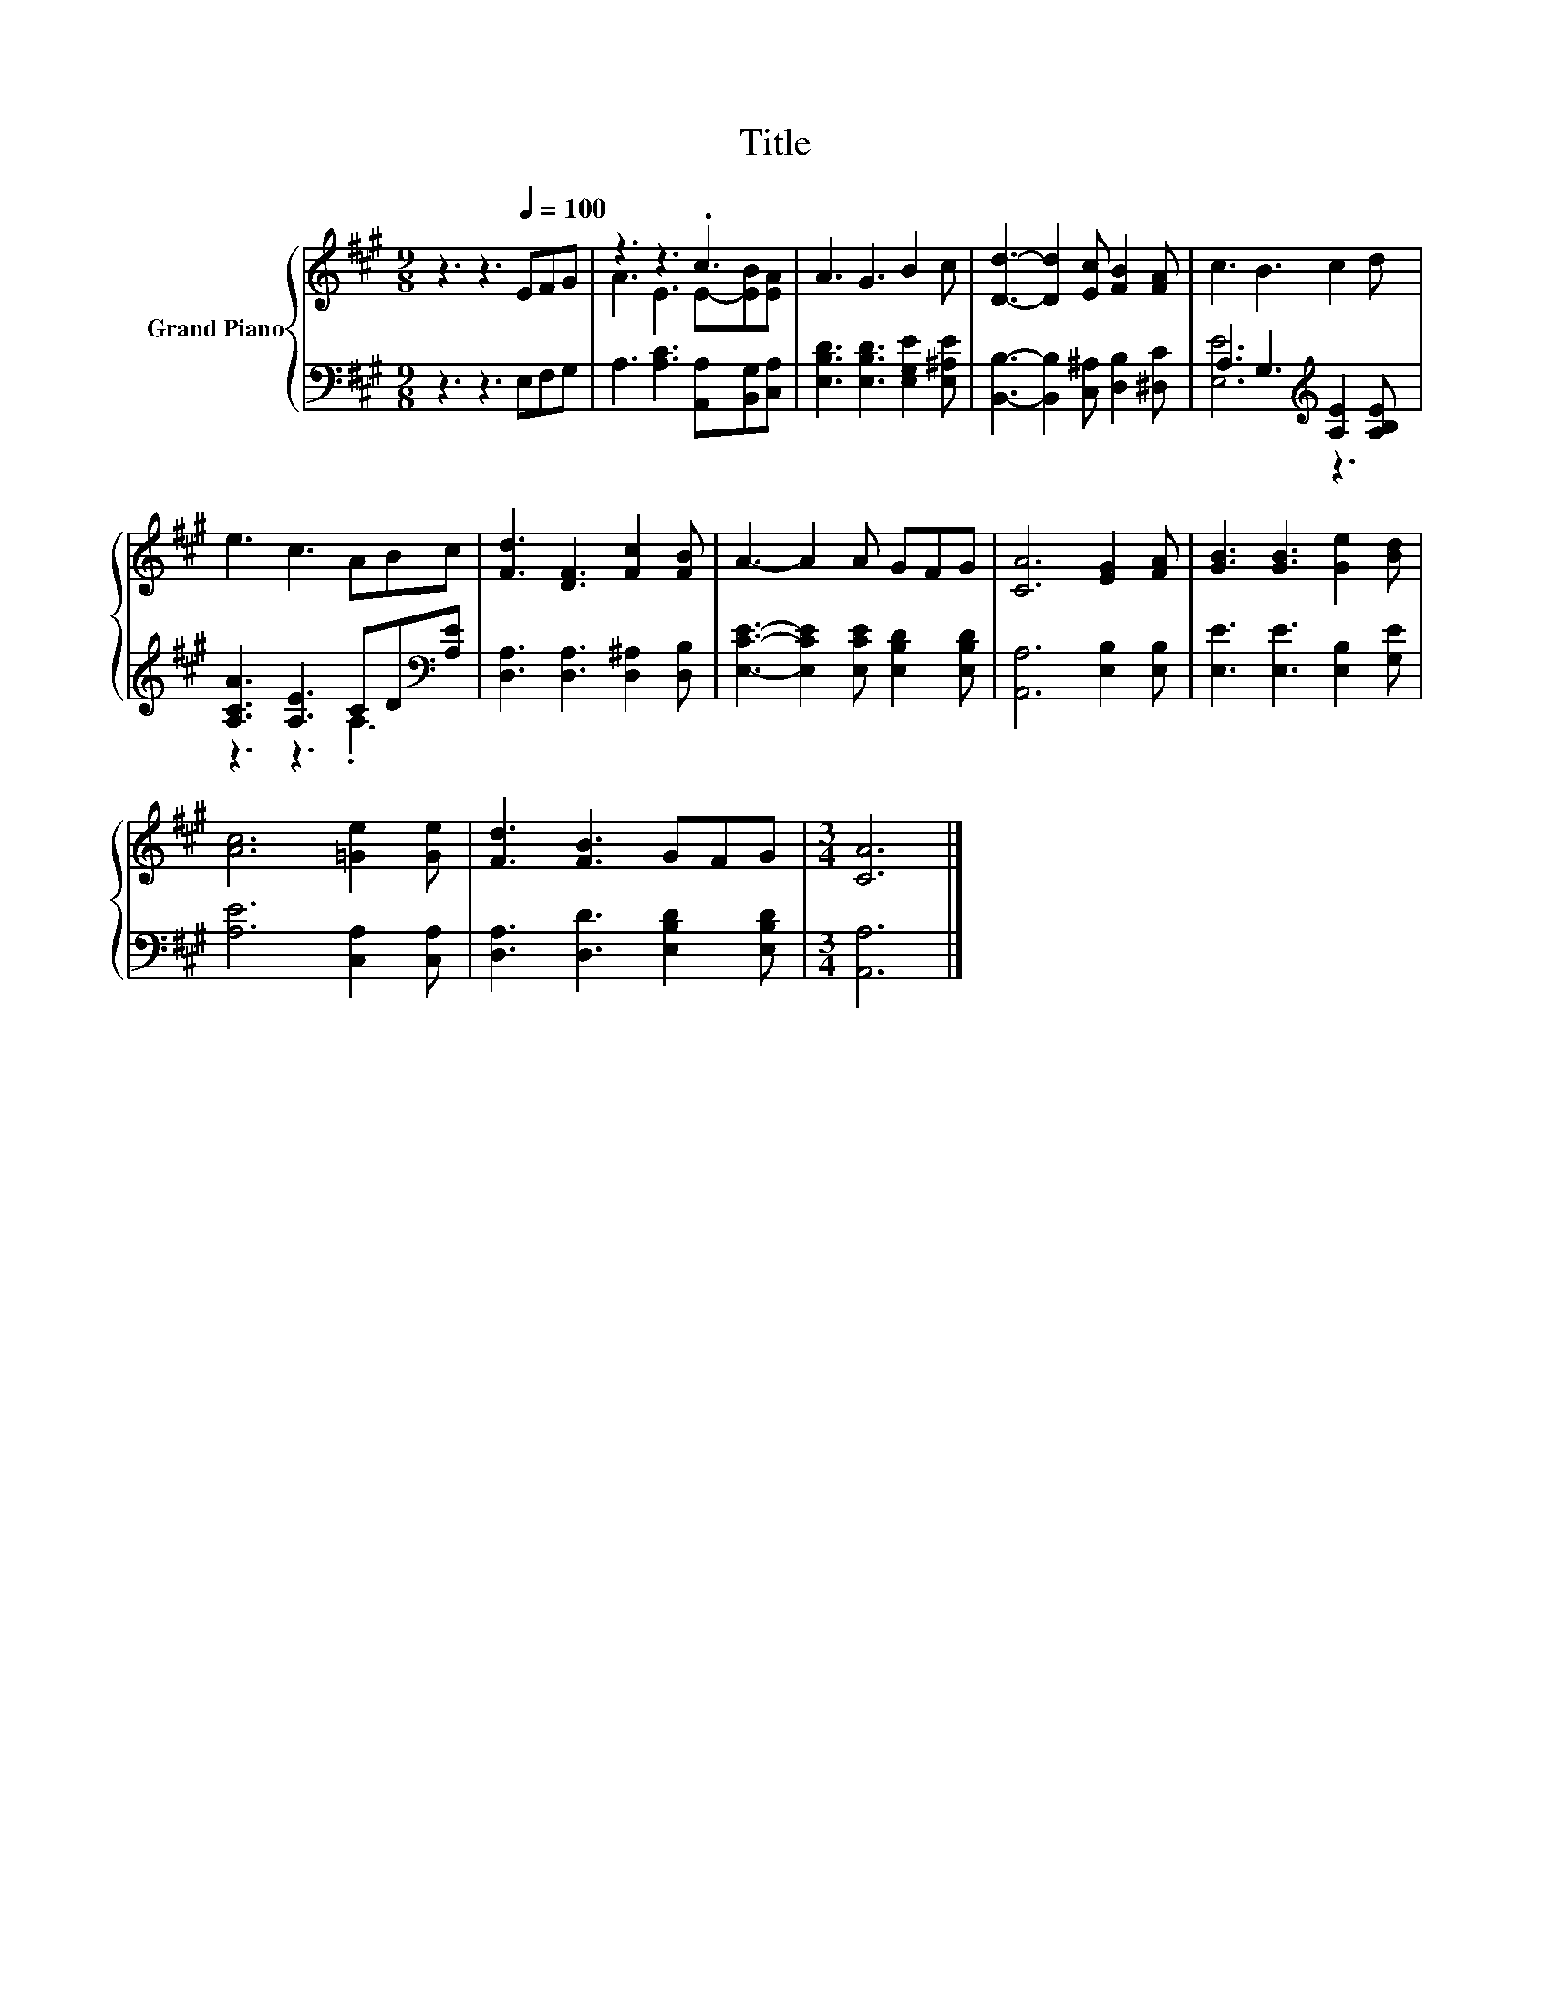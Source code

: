 X:1
T:Title
%%score { ( 1 3 ) | ( 2 4 ) }
L:1/8
M:9/8
K:A
V:1 treble nm="Grand Piano"
V:3 treble 
V:2 bass 
V:4 bass 
V:1
 z3 z3[Q:1/4=100] EFG | z3 z3 .c3 | A3 G3 B2 c | [Dd]3- [Dd]2 [Ec] [FB]2 [FA] | c3 B3 c2 d | %5
 e3 c3 ABc | [Fd]3 [DF]3 [Fc]2 [FB] | A3- A2 A GFG | [CA]6 [EG]2 [FA] | [GB]3 [GB]3 [Ge]2 [Bd] | %10
 [Ac]6 [=Ge]2 [Ge] | [Fd]3 [FB]3 GFG |[M:3/4] [CA]6 |] %13
V:2
 z3 z3 E,F,G, | A,3 [A,C]3 [A,,A,][B,,G,][C,A,] | [E,B,D]3 [E,B,D]3 [E,G,E]2 [E,^A,E] | %3
 [B,,B,]3- [B,,B,]2 [C,^A,] [D,B,]2 [^D,C] | A,3 G,3[K:treble] [A,E]2 [A,B,E] | %5
 [A,CA]3 [A,E]3 CD[K:bass][A,E] | [D,A,]3 [D,A,]3 [D,^A,]2 [D,B,] | %7
 [E,CE]3- [E,CE]2 [E,CE] [E,B,D]2 [E,B,D] | [A,,A,]6 [E,B,]2 [E,B,] | [E,E]3 [E,E]3 [E,B,]2 [G,E] | %10
 [A,E]6 [C,A,]2 [C,A,] | [D,A,]3 [D,D]3 [E,B,D]2 [E,B,D] |[M:3/4] [A,,A,]6 |] %13
V:3
 x9 | A3 E3 E-[EB][EA] | x9 | x9 | x9 | x9 | x9 | x9 | x9 | x9 | x9 | x9 |[M:3/4] x6 |] %13
V:4
 x9 | x9 | x9 | x9 | [E,E]6[K:treble] z3 | z3 z3 .A,3[K:bass] | x9 | x9 | x9 | x9 | x9 | x9 | %12
[M:3/4] x6 |] %13


